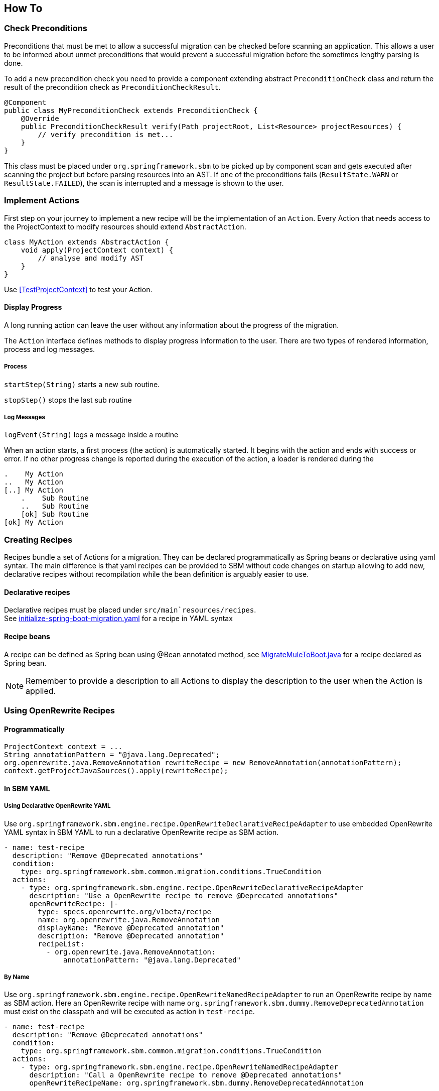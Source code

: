 == How To


=== Check Preconditions
Preconditions that must be met to allow a successful migration can be checked before scanning an application.
This allows a user to be informed about unmet preconditions that would prevent a successful migration before the
sometimes lengthy parsing is done.

To add a new precondition check you need to provide a component extending abstract `PreconditionCheck` class
and return the result of the precondition check as `PreconditionCheckResult`.

[source,java]
....
@Component
public class MyPreconditionCheck extends PreconditionCheck {
    @Override
    public PreconditionCheckResult verify(Path projectRoot, List<Resource> projectResources) {
        // verify precondition is met...
    }
}
....

This class must be placed under `org.springframework.sbm` to be picked up by component scan and gets executed after scanning
the project but before parsing resources into an AST.
If one of the preconditions fails (`ResultState.WARN` or `ResultState.FAILED`), the scan is interrupted and a message is
shown to the user.


=== Implement Actions
First step on your journey to implement a new recipe will be the implementation of an `Action`.
Every Action that needs access to the ProjectContext to modify resources should extend `AbstractAction`.

[source,java]
....
class MyAction extends AbstractAction {
    void apply(ProjectContext context) {
        // analyse and modify AST
    }
}
....

Use <<TestProjectContext>> to test your Action.

==== Display Progress

A long running action can leave the user without any information about the progress of the migration.

The `Action` interface defines methods to display progress information to the user.
There are two types of rendered information, process and log messages.

===== Process

`startStep(String)` starts a new sub routine.

`stopStep()` stops the last sub routine

===== Log Messages

`logEvent(String)` logs a message inside a routine

When an action starts, a first process (the action) is automatically started.
It begins with the action and ends with success or error.
If no other progress change is reported during the execution of the action, a loader is rendered during the

[source,bash]
.....
.    My Action
..   My Action
[..] My Action
    .    Sub Routine
    ..   Sub Routine
    [ok] Sub Routine
[ok] My Action
.....

=== Creating Recipes

Recipes bundle a set of Actions for a migration.
They can be declared programmatically as Spring beans or declarative using yaml syntax.
The main difference is that yaml recipes can be provided to SBM without code changes on startup allowing to add new,
declarative recipes without recompilation while the bean definition is arguably easier to use.

==== Declarative recipes

Declarative recipes must be placed under `src/main`resources/recipes`. +
See link:{repo}/blob/main/components/sbm-support-boot/src/main/resources/recipes/initialize-spring-boot-migration.yaml[initialize-spring-boot-migration.yaml,window=_blank] for a recipe in YAML syntax

==== Recipe beans

A recipe can be defined as Spring bean using @Bean annotated method, see link:{repo}/blob/main/components/sbm-recipes-mule-to-boot/src/main/java/org/springframework/sbm/mule/MigrateMuleToBoot.java[MigrateMuleToBoot.java,window=_blank] for a recipe declared as Spring bean.

NOTE: Remember to provide a description to all Actions to display the description to the user when the Action is applied.

=== Using OpenRewrite Recipes

==== Programmatically

[source,java]
....
ProjectContext context = ...
String annotationPattern = "@java.lang.Deprecated";
org.openrewrite.java.RemoveAnnotation rewriteRecipe = new RemoveAnnotation(annotationPattern);
context.getProjectJavaSources().apply(rewriteRecipe);
....

==== In SBM YAML

===== Using Declarative OpenRewrite YAML

Use `org.springframework.sbm.engine.recipe.OpenRewriteDeclarativeRecipeAdapter` to use embedded OpenRewrite YAML syntax in SBM YAML to run a declarative OpenRewrite recipe as SBM action.

[source,yaml]
....
- name: test-recipe
  description: "Remove @Deprecated annotations"
  condition:
    type: org.springframework.sbm.common.migration.conditions.TrueCondition
  actions:
    - type: org.springframework.sbm.engine.recipe.OpenRewriteDeclarativeRecipeAdapter
      description: "Use a OpenRewrite recipe to remove @Deprecated annotations"
      openRewriteRecipe: |-
        type: specs.openrewrite.org/v1beta/recipe
        name: org.openrewrite.java.RemoveAnnotation
        displayName: "Remove @Deprecated annotation"
        description: "Remove @Deprecated annotation"
        recipeList:
          - org.openrewrite.java.RemoveAnnotation:
              annotationPattern: "@java.lang.Deprecated"
....

===== By Name

Use `org.springframework.sbm.engine.recipe.OpenRewriteNamedRecipeAdapter` to run an OpenRewrite recipe by name as SBM action.
Here an OpenRewrite recipe with name `org.springframework.sbm.dummy.RemoveDeprecatedAnnotation` must exist on the classpath and will be executed as action in `test-recipe`.

[source,yaml]
....
- name: test-recipe
  description: "Remove @Deprecated annotations"
  condition:
    type: org.springframework.sbm.common.migration.conditions.TrueCondition
  actions:
    - type: org.springframework.sbm.engine.recipe.OpenRewriteNamedRecipeAdapter
      description: "Call a OpenRewrite recipe to remove @Deprecated annotations"
      openRewriteRecipeName: org.springframework.sbm.dummy.RemoveDeprecatedAnnotation
....

==== In SBM Java code

===== Using Declarative OpenRewrite YAML

[source, java]
....
@Configuration
public class SomeRecipe {

    @Bean
    Recipe someRecipe(RewriteRecipeLoader rewriteRecipeLoader, RewriteMigrationResultMerger resultMerger) {
        return Recipe.builder()
                ...
                .action(
                        OpenRewriteDeclarativeRecipeAdapter.builder()
                                .rewriteRecipeLoader(rewriteRecipeLoader)
                                .resultMerger(resultMerger)
                                .openRewriteRecipe(
                                    "type: specs.openrewrite.org/v1beta/recipe\n" +
                                    "name: org.openrewrite.java.RemoveAnnotation\n" +
                                    "displayName: \"Remove @Deprecated annotation\"\n" +
                                    "description: \"Remove @Deprecated annotation\"\n" +
                                    "recipeList:\n" +
                                    "  - org.openrewrite.java.RemoveAnnotation:\n" +
                                    "      annotationPattern: \"@java.lang.Deprecated\"\n"
                                )
                                .build())
                ...
                .build();
    }
}
....

===== By Name

[source, java]
....
@Configuration
public class SomeRecipe {

    @Bean
    Recipe someRecipe(RewriteRecipeLoader rewriteRecipeLoader, RewriteMigrationResultMerger resultMerger) {
        return Recipe.builder()
                ...
                .action(
                        OpenRewriteNamedRecipeAdapter.builder()
                                .rewriteRecipeLoader(rewriteRecipeLoader)
                                .resultMerger(resultMerger)
                                .openRewriteRecipeName(
                                    "org.springframework.sbm.dummy.RemoveDeprecatedAnnotation"
                                )
                                .build())
                ...
                .build();
    }
}
....


=== Create a Condition
Every `Action` and every `Recipe` must have a `Condition` which defines if the `Recipe` or `Action` is applicable.
Therefore the `Condition` interface must be implemented which defines a `evaluate(ProjectContext)` method which must return true if the Recipe or Action is applicable and false otherwise.
A condition should only read from the `ProjectContext` and never modify the AST.

[source, java]
....
public class MyCondition implements Condition {
    @Override
    public boolean evaluate(ProjectContext context) {
        // analyze ProjectContext to evaluate condition
    }
}
....

=== Single and Multi module projects
Projects can come as single module or multi-module project.
Working with single module projects is significantly easier because only one `BuildFile` exists.
With multi-module projects the application modules play a central role and there must be means to
select a module.

==== Application Modules
A common multi-module project has a root modules which consists of one or more child modules which again can consist of multiple child modules and so on.

* The root module
* The application module(s), bundle all modules of an application and define the composition of deployable artifact buulding a runnable application, e.g. a war module
* The component module(s), define reusable components which are not deployable in isolation

[source, java]
....
public void apply(ProjectContext context) {
    // Retrieve ApplicationModules
    // TODO: Maybe ProjectModules ?
    Modules modules = context.getModules();

    // TODO: is this sufficient --> must all child modules share same groupId?
    Module module = modules.getModule("module-artifact-id");

    boolean isMultiModule = modules.isMultiModuleProject();
    Module root = modules.getRootModule(); // type="pom" or type="ear"
    modules.getApplicationModules(); // type="war", containing "main" method
    modules.getComponentModules(); // type="jar" without main method

    List<Module> parentModules = module.getParentModules();
    List<Module> subModules = module.getSubModules();
}
....


=== BuildFile and Dependencies
The buildfiles of the scanned project are represented by `BuildFile`.
The `BuildFile` API offers methods to read and modify the buildfile.
``BuildFile``s can be retrieved through the `ProjectContext`.

[source, java]
....
    // Retrieve the root build file
    BuildFile rootBuildFile = projectContext.getBuildFile();

....


==== Adding a Dependency
[source, java]
....
public void apply(ProjectContext context) {
    // ...get buildFile for module
    BuildFile buildFile = context...
    Dependency dependency = Dependency.builder()
                                .groupId("...")
                                .artifactId("...")
                                .version("...")
                                .scope("test")
                                .build();
    buildFile.addDependency(dependency);
}
....

==== Removing a Dependency

==== Adding Dependency Exclusion

=== Migrating Java Code

==== Access all JavaSources

==== Adding annotations

==== Removing annotations

==== Modifying annotations

==== Migrating Methods

==== Add a new JavaSource

A new `JavaSource` must be added to a `JavaSourceSet` of a given `ApplicationModule`.
The default ``JavaSourceSet``s are 'main' (`src/main/java`) and 'test' (`src/test/java`).

Example: Adding a new Java class to the 'main' source set of an `ApplicationModule`
[source,java]

.....
public void apply(ProjectContext context) {

    ApplicationModule targetModule = ... // retrieve target module

    String javaCode =
        "package com.example.foo;\n" +
        "public class Bar {}";

    Path projectRootDirectory = context.getProjectRootDirectory();

    targetModule.getMainJavaSourceSet().addJavaSource(projectRootDirectory, sourceFolder, src, packageName);
}
.....

=== OpenRewrite Recipe and Visitor

=== Use Freemarker templates

Add this snippet to your Action to use freemarker

[source,java]
....
public class MyAction extends AbstractAction {

    @Autowired
    @JsonIgnore
    @Setter
    private Configuration configuration;

    // ...
}
....

and place your template under `src/main/resources/templates`

Example: using Freemarker template in Action
[source,java]
.....
Map<String, String> params = new HashMap<>();
params.put("groupId", "com.example.change");
params.put("artifactId", projectName);
params.put("version", "0.1.0-SNAPSHOT");

StringWriter writer = new StringWriter();
try {
    Template template = configuration.getTemplate("minimal-pom-xml.ftl");
    template.process(params, writer);
} catch (TemplateException | IOException e) {
    throw new RuntimeException(e);
}
String src = writer.toString();
.....

=== Migrate Multi Module Projects

==== Access a Module's JavaSources

[[Specialized_Resources]]
=== Specialized Resources

==== Create a Finder to access other resources

The `ProjectContext` only offers direct access to Java and BuildFile resources.
To access other resources the concept of ``Finder``s exists.
A `Finder` implements the `ResourceFinder` interface.

[source,java]
.....
public interface ProjectResourceFinder<T> {
    T apply(ProjectResourceSet projectResourceSet);
}
.....

These ``Finder``s can than be provided to the `search(...)` method of `ProjectContext`.
The `ProjectContext` will provide the `ProjectResourceSet` to the `Finder` and the `Finder` can then filter/search

==== Manipulate Spring Boot properties

==== Create a specialized Resource